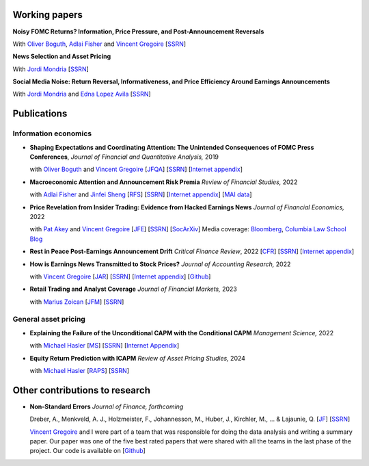 .. title: Research
.. slug: index
.. date: 2018-09-06 05:53:29 UTC+11:00
.. tags:
.. category:
.. link:
.. description:
.. hidetitle: True

Working papers
~~~~~~~~~~~~~~

**Noisy FOMC Returns? Information, Price Pressure, and Post-Announcement Reversals** 

With `Oliver Boguth <http://www.public.asu.edu/~oboguth/>`__, `Adlai Fisher <https://www.sauder.ubc.ca/Faculty/People/Faculty_Members/Fisher_Adlai>`__ and
`Vincent Gregoire <http://www.vincentgregoire.com>`__ [`SSRN <https://papers.ssrn.com/sol3/papers.cfm?abstract_id=4131740>`__] 

**News Selection and Asset Pricing**

With `Jordi Mondria <http://individual.utoronto.ca/jmondria>`__ [`SSRN <https://papers.ssrn.com/sol3/papers.cfm?abstract_id=4194851>`__]

**Social Media Noise: Return Reversal, Informativeness, and Price Efficiency Around Earnings Announcements**

With `Jordi Mondria <http://individual.utoronto.ca/jmondria>`__ and `Edna Lopez Avila <https://sites.google.com/view/edna-lopez-avila/home>`__ [`SSRN <https://papers.ssrn.com/sol3/papers.cfm?abstract_id=4439793>`__]

Publications
~~~~~~~~~~~~

Information economics
---------------------

- **Shaping Expectations and Coordinating Attention: The Unintended Consequences of FOMC Press Conferences**, *Journal of Financial and Quantitative Analysis,* 2019

  with `Oliver Boguth <http://www.public.asu.edu/~oboguth/>`__ and `Vincent Gregoire <http://www.vincentgregoire.com>`__ [`JFQA <https://www.cambridge.org/core/journals/journal-of-financial-and-quantitative-analysis/article/shaping-expectations-and-coordinating-attention-the-unintended-consequences-of-fomc-press-conferences/16DDD90630BA52EB81CCD88171998513>`__] [`SSRN <http://papers.ssrn.com/sol3/papers.cfm?abstract_id=2698477>`__] [`Internet appendix <../FOMC_InternetAppendix.pdf>`__]

- **Macroeconomic Attention and Announcement Risk Premia** *Review of Financial Studies,* 2022
  
  with `Adlai Fisher <https://www.sauder.ubc.ca/Faculty/People/Faculty_Members/Fisher_Adlai>`__ and `Jinfei Sheng <https://merage.uci.edu/research-faculty/faculty-directory/Jinfei-Sheng.html>`__ [`RFS <https://academic.oup.com/rfs/advance-article/doi/10.1093/rfs/hhac011/6535733>`__] [`SSRN <https://papers.ssrn.com/sol3/papers.cfm?abstract_id=2703978>`__] [`Internet appendix <https://www.dropbox.com/s/sf4k8hi0ig8db69/MAI_Internet_Appendix_v7.pdf?dl=0>`__] [`MAI data <https://github.com/charlesmartineau/mai_rfs>`__]

- **Price Revelation from Insider Trading: Evidence from Hacked Earnings News** *Journal of Financial Economics,* 2022
  
  with `Pat Akey <https://www.patakeyfinance.com/>`__ and `Vincent Gregoire <http://www.vincentgregoire.com>`__ [`JFE <https://www.sciencedirect.com/science/article/pii/S0304405X21005237?via%3Dihub>`__] [`SSRN <https://papers.ssrn.com/sol3/papers.cfm?abstract_id=3365024>`__] [`SocArXiv <https://osf.io/preprints/socarxiv/qe6tu/>`__]
  Media coverage: `Bloomberg <https://www.bloomberg.com/news/articles/2019-04-22/the-market-knew-about-the-press-release-hackers-before-the-cops>`__, `Columbia Law School Blog <http://clsbluesky.law.columbia.edu/2019/07/10/price-revelation-from-insider-trading-evidence-from-hacked-earnings-news/>`__

- **Rest in Peace Post-Earnings Announcement Drift** *Critical Finance Review*, 2022 [`CFR <https://cfr.pub/forthcoming/papers/martineau2021rest.pdf>`__] [`SSRN <https://papers.ssrn.com/sol3/papers.cfm?abstract_id=3111607>`__] [`Internet appendix <../CFR_Internet_Appendix_v1.pdf>`__]

- **How is Earnings News Transmitted to Stock Prices?** *Journal of Accounting Research,* 2022
  
  with `Vincent Gregoire <http://www.vincentgregoire.com>`__ [`JAR <https://onlinelibrary.wiley.com/doi/epdf/10.1111/1475-679X.12394>`__] [`SSRN <https://papers.ssrn.com/sol3/papers.cfm?abstract_id=3060094>`__] [`Internet appendix <https://www.dropbox.com/s/9od04fs4zwwk3v5/After_Hours_JAR_Internet_Appendix.pdf?dl=0>`__] [`Github <https://github.com/vgreg/earnings_news_jar>`__]

- **Retail Trading and Analyst Coverage** *Journal of Financial Markets,* 2023
  
  with `Marius Zoican <https://www.mariuszoican.org/>`__ [`JFM <https://www.sciencedirect.com/science/article/abs/pii/S1386418123000472>`__] [`SSRN <https://papers.ssrn.com/sol3/papers.cfm?abstract_id=3376162>`__]



General asset pricing
---------------------

- **Explaining the Failure of the Unconditional CAPM with the Conditional CAPM** *Management Science,* 2022
  
  with `Michael Hasler <https://sites.google.com/view/michaelhasler/home>`__ [`MS <https://pubsonline.informs.org/doi/abs/10.1287/mnsc.2022.4381>`__] [`SSRN <https://papers.ssrn.com/sol3/papers.cfm?abstract_id=3353903>`__] [`Internet Appendix <https://www.dropbox.com/s/wpk7995l3ituw29/capm_internet_appendix.pdf?dl=0>`__]

- **Equity Return Prediction with ICAPM** *Review of Asset Pricing Studies,* 2024
  
  with `Michael Hasler <https://sites.google.com/view/michaelhasler/home>`__ [`RAPS <https://academic.oup.com/raps/advance-article-abstract/doi/10.1093/rapstu/raae007/7630489?redirectedFrom=fulltext>`__] [`SSRN <https://papers.ssrn.com/sol3/papers.cfm?abstract_id=3368264>`__] 

Other contributions to research
~~~~~~~~~~~~~~~~~~~~~~~~~~~~~~~

- **Non-Standard Errors** *Journal of Finance, forthcoming*
  
  Dreber, A., Menkveld, A. J., Holzmeister, F., Johannesson, M., Huber, J., Kirchler, M., ... & Lajaunie, Q. [`JF <https://onlinelibrary.wiley.com/doi/full/10.1111/jofi.13337>`__] [`SSRN <https://papers.ssrn.com/sol3/papers.cfm?abstract_id=3961574>`__] 
  
  `Vincent Gregoire <http://www.vincentgregoire.com>`__ and I were part of a team that was responsible for doing the data analysis and writing a summary paper. Our paper was one of the five best rated papers that were shared with all the teams in the last phase of the project. Our code is available on [`Github <https://github.com/vgreg/fincap>`__]
